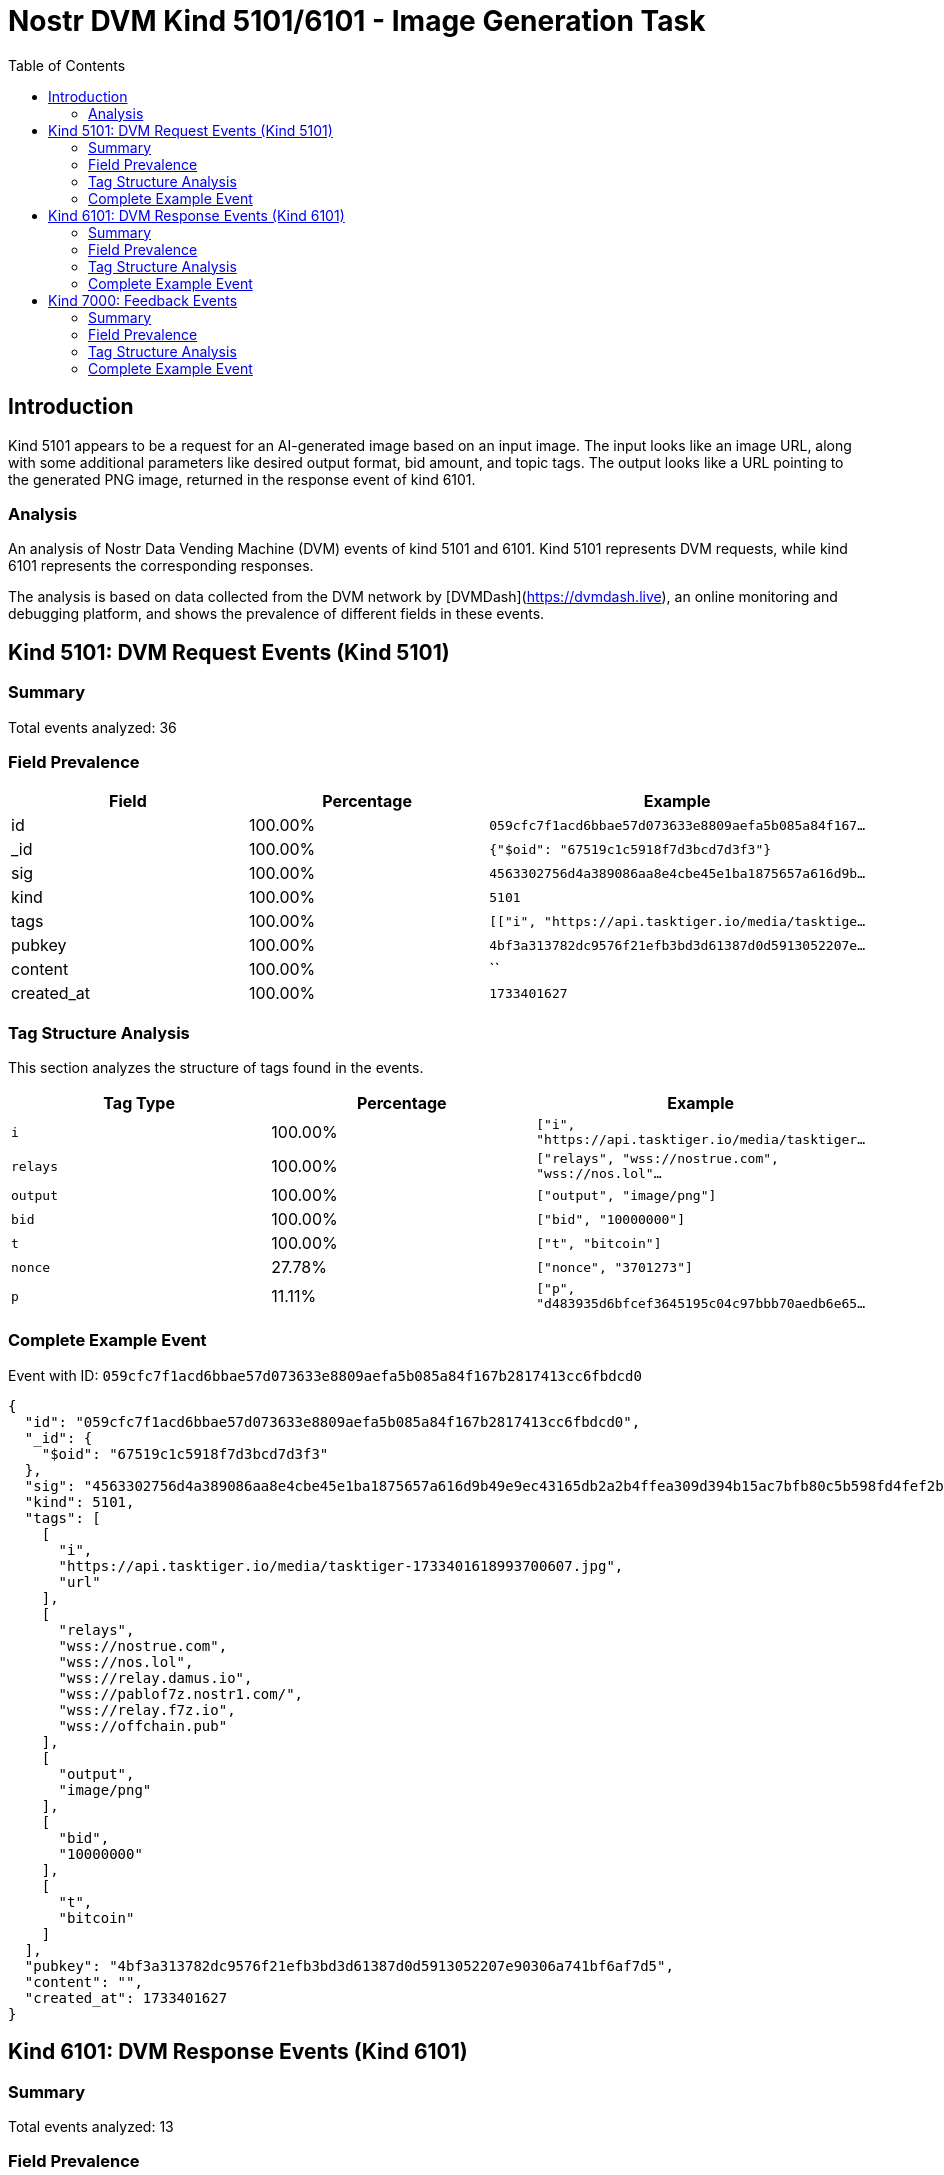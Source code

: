 // GENERATED_TITLE: Image Generation Task
= Nostr DVM Kind 5101/6101 - Image Generation Task
:toc:
:toclevels: 3
:source-highlighter: highlight.js

== Introduction

Kind 5101 appears to be a request for an AI-generated image based on an input image. The input looks like an image URL, along with some additional parameters like desired output format, bid amount, and topic tags. The output looks like a URL pointing to the generated PNG image, returned in the response event of kind 6101.

=== Analysis

An analysis of Nostr Data Vending Machine (DVM) events of kind 5101 and 6101.
Kind 5101 represents DVM requests, while kind 6101 represents the corresponding responses.

The analysis is based on data collected from the DVM network by [DVMDash](https://dvmdash.live), an online monitoring and debugging platform, and shows the prevalence of different fields in these events.

== Kind 5101: DVM Request Events (Kind 5101)

=== Summary

Total events analyzed: 36

=== Field Prevalence

[options="header"]
|===
|Field|Percentage|Example
|id|100.00%|`059cfc7f1acd6bbae57d073633e8809aefa5b085a84f167...`
|_id|100.00%|`{"$oid": "67519c1c5918f7d3bcd7d3f3"}`
|sig|100.00%|`4563302756d4a389086aa8e4cbe45e1ba1875657a616d9b...`
|kind|100.00%|`5101`
|tags|100.00%|`[["i", "https://api.tasktiger.io/media/tasktige...`
|pubkey|100.00%|`4bf3a313782dc9576f21efb3bd3d61387d0d5913052207e...`
|content|100.00%|``
|created_at|100.00%|`1733401627`
|===

=== Tag Structure Analysis

This section analyzes the structure of tags found in the events.

[options="header"]
|===
|Tag Type|Percentage|Example
|`i`|100.00%|`["i", "https://api.tasktiger.io/media/tasktiger...`
|`relays`|100.00%|`["relays", "wss://nostrue.com", "wss://nos.lol"...`
|`output`|100.00%|`["output", "image/png"]`
|`bid`|100.00%|`["bid", "10000000"]`
|`t`|100.00%|`["t", "bitcoin"]`
|`nonce`|27.78%|`["nonce", "3701273"]`
|`p`|11.11%|`["p", "d483935d6bfcef3645195c04c97bbb70aedb6e65...`
|===

=== Complete Example Event

Event with ID: `059cfc7f1acd6bbae57d073633e8809aefa5b085a84f167b2817413cc6fbdcd0`

[source,json]
----
{
  "id": "059cfc7f1acd6bbae57d073633e8809aefa5b085a84f167b2817413cc6fbdcd0",
  "_id": {
    "$oid": "67519c1c5918f7d3bcd7d3f3"
  },
  "sig": "4563302756d4a389086aa8e4cbe45e1ba1875657a616d9b49e9ec43165db2a2b4ffea309d394b15ac7bfb80c5b598fd4fef2b0d547b2038999108dea1123fd4d",
  "kind": 5101,
  "tags": [
    [
      "i",
      "https://api.tasktiger.io/media/tasktiger-1733401618993700607.jpg",
      "url"
    ],
    [
      "relays",
      "wss://nostrue.com",
      "wss://nos.lol",
      "wss://relay.damus.io",
      "wss://pablof7z.nostr1.com/",
      "wss://relay.f7z.io",
      "wss://offchain.pub"
    ],
    [
      "output",
      "image/png"
    ],
    [
      "bid",
      "10000000"
    ],
    [
      "t",
      "bitcoin"
    ]
  ],
  "pubkey": "4bf3a313782dc9576f21efb3bd3d61387d0d5913052207e90306a741bf6af7d5",
  "content": "",
  "created_at": 1733401627
}
----

== Kind 6101: DVM Response Events (Kind 6101)

=== Summary

Total events analyzed: 13

=== Field Prevalence

[options="header"]
|===
|Field|Percentage|Example
|id|100.00%|`6ce06b9220d650aa14d4135a13d2b30c39162d5d90c396f...`
|_id|100.00%|`{"$oid": "67519c455918f7d3bcd7d3f7"}`
|sig|100.00%|`7c6f5458970dc18e8c91c70f0b4a11366cdc4d23f6f5a68...`
|kind|100.00%|`6101`
|tags|100.00%|`[["request", "{\"id\":\"059cfc7f1acd6bbae57d073...`
|pubkey|100.00%|`d483935d6bfcef3645195c04c97bbb70aedb6e65665c5ea...`
|content|100.00%|`https://api.tasktiger.io/media/6393e8f9-a5ae-42...`
|created_at|100.00%|`1733401669`
|===

=== Tag Structure Analysis

This section analyzes the structure of tags found in the events.

[options="header"]
|===
|Tag Type|Percentage|Example
|`request`|100.00%|`["request", "{\"id\":\"059cfc7f1acd6bbae57d0736...`
|`e`|100.00%|`["e", "059cfc7f1acd6bbae57d073633e8809aefa5b085...`
|`p`|100.00%|`["p", "4bf3a313782dc9576f21efb3bd3d61387d0d5913...`
|`i`|76.92%|`["i", "https://api.tasktiger.io/media/tasktiger...`
|`count`|23.08%|`["count", "1"]`
|`alt`|23.08%|`["alt", "This is the result of a NIP90 DVM AI t...`
|`status`|23.08%|`["status", "success"]`
|===

=== Complete Example Event

Event with ID: `6ce06b9220d650aa14d4135a13d2b30c39162d5d90c396f276035b414fb3a31c`

[source,json]
----
{
  "id": "6ce06b9220d650aa14d4135a13d2b30c39162d5d90c396f276035b414fb3a31c",
  "_id": {
    "$oid": "67519c455918f7d3bcd7d3f7"
  },
  "sig": "7c6f5458970dc18e8c91c70f0b4a11366cdc4d23f6f5a68c304b0a1820a197e5b6ffd578927fdc752612ae5aef4258adaa8f7f2dc60bb68981f5b6809b051a18",
  "kind": 6101,
  "tags": [
    [
      "request",
      "{\"id\":\"059cfc7f1acd6bbae57d073633e8809aefa5b085a84f167b2817413cc6fbdcd0\",\"pubkey\":\"4bf3a313782dc9576f21efb3bd3d61387d0d5913052207e90306a741bf6af7d5\",\"created_at\":1733401627,\"kind\":5101,\"tags\":[[\"i\",\"https://api.tasktiger.io/media/tasktiger-1733401618993700607.jpg\",\"url\"],[\"relays\",\"wss://nostrue.com\",\"wss://nos.lol\",\"wss://relay.damus.io\",\"wss://pablof7z.nostr1.com/\",\"wss://relay.f7z.io\",\"wss://offchain.pub\"],[\"output\",\"image/png\"],[\"bid\",\"10000000\"],[\"t\",\"bitcoin\"]],\"content\":\"\",\"sig\":\"4563302756d4a389086aa8e4cbe45e1ba1875657a616d9b49e9ec43165db2a2b4ffea309d394b15ac7bfb80c5b598fd4fef2b0d547b2038999108dea1123fd4d\"}"
    ],
    [
      "e",
      "059cfc7f1acd6bbae57d073633e8809aefa5b085a84f167b2817413cc6fbdcd0",
      "wss://relay.damus.io"
    ],
    [
      "p",
      "4bf3a313782dc9576f21efb3bd3d61387d0d5913052207e90306a741bf6af7d5"
    ],
    [
      "i",
      "https://api.tasktiger.io/media/tasktiger-1733401618993700607.jpg",
      "url"
    ]
  ],
  "pubkey": "d483935d6bfcef3645195c04c97bbb70aedb6e65665c5ea83e562ca3c7acb978",
  "content": "https://api.tasktiger.io/media/6393e8f9-a5ae-4245-b779-9e0b1ca6e2b0.png",
  "created_at": 1733401669
}
----

== Kind 7000: Feedback Events

=== Summary

Total events analyzed: 63

=== Field Prevalence

[options="header"]
|===
|Field|Percentage|Example
|id|100.00%|`99a5f84407bc727e82a2f6f592e9595810b0899e77df248...`
|_id|100.00%|`{"$oid": "67519c455918f7d3bcd7d3f6"}`
|sig|100.00%|`40a77c655aa700670a29f0469c98278e1e2cd2f7023a992...`
|kind|100.00%|`7000`
|tags|100.00%|`[["status", "success", "The result is ready!"],...`
|pubkey|100.00%|`d483935d6bfcef3645195c04c97bbb70aedb6e65665c5ea...`
|content|100.00%|``
|created_at|100.00%|`1733401668`
|===

=== Tag Structure Analysis

This section analyzes the structure of tags found in the events.

[options="header"]
|===
|Tag Type|Percentage|Example
|`status`|100.00%|`["status", "success", "The result is ready!"]`
|`e`|100.00%|`["e", "059cfc7f1acd6bbae57d073633e8809aefa5b085...`
|`p`|100.00%|`["p", "4bf3a313782dc9576f21efb3bd3d61387d0d5913...`
|`amount`|65.08%|`["amount", "486000", "lnbc4860n1pn4r8qapp5e9mmx...`
|`alt`|12.70%|`["alt", "NIP90 DVM AI task text-to-image requir...`
|===

=== Complete Example Event

Event with ID: `99a5f84407bc727e82a2f6f592e9595810b0899e77df248ef08a39d3d97e8d5d`

[source,json]
----
{
  "id": "99a5f84407bc727e82a2f6f592e9595810b0899e77df248ef08a39d3d97e8d5d",
  "_id": {
    "$oid": "67519c455918f7d3bcd7d3f6"
  },
  "sig": "40a77c655aa700670a29f0469c98278e1e2cd2f7023a992c8e7f167f2bcadb2e5a6cd8aadb64260dbc845a96f0701e920b12dfca0b1e3e43b0648668020875f6",
  "kind": 7000,
  "tags": [
    [
      "status",
      "success",
      "The result is ready!"
    ],
    [
      "e",
      "059cfc7f1acd6bbae57d073633e8809aefa5b085a84f167b2817413cc6fbdcd0",
      "wss://relay.damus.io"
    ],
    [
      "p",
      "4bf3a313782dc9576f21efb3bd3d61387d0d5913052207e90306a741bf6af7d5"
    ]
  ],
  "pubkey": "d483935d6bfcef3645195c04c97bbb70aedb6e65665c5ea83e562ca3c7acb978",
  "content": "",
  "created_at": 1733401668
}
----

